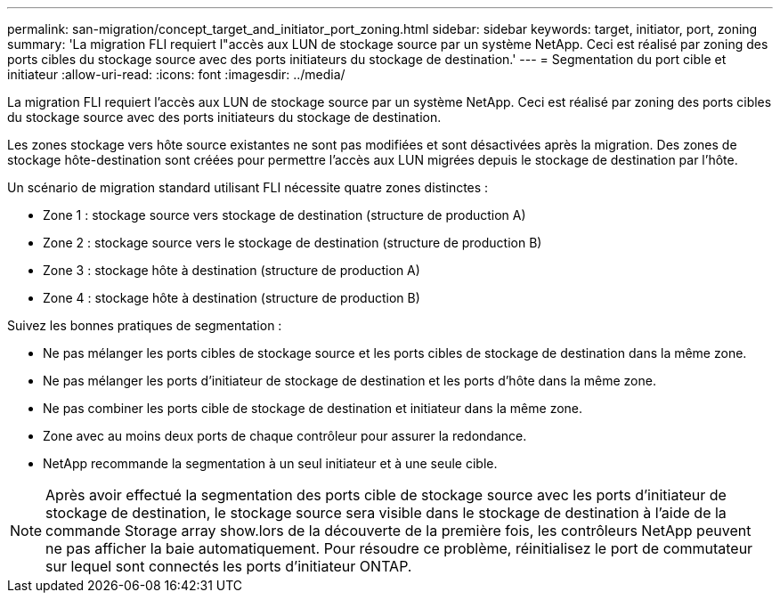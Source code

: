 ---
permalink: san-migration/concept_target_and_initiator_port_zoning.html 
sidebar: sidebar 
keywords: target, initiator, port, zoning 
summary: 'La migration FLI requiert l"accès aux LUN de stockage source par un système NetApp. Ceci est réalisé par zoning des ports cibles du stockage source avec des ports initiateurs du stockage de destination.' 
---
= Segmentation du port cible et initiateur
:allow-uri-read: 
:icons: font
:imagesdir: ../media/


[role="lead"]
La migration FLI requiert l'accès aux LUN de stockage source par un système NetApp. Ceci est réalisé par zoning des ports cibles du stockage source avec des ports initiateurs du stockage de destination.

Les zones stockage vers hôte source existantes ne sont pas modifiées et sont désactivées après la migration. Des zones de stockage hôte-destination sont créées pour permettre l'accès aux LUN migrées depuis le stockage de destination par l'hôte.

Un scénario de migration standard utilisant FLI nécessite quatre zones distinctes :

* Zone 1 : stockage source vers stockage de destination (structure de production A)
* Zone 2 : stockage source vers le stockage de destination (structure de production B)
* Zone 3 : stockage hôte à destination (structure de production A)
* Zone 4 : stockage hôte à destination (structure de production B)


Suivez les bonnes pratiques de segmentation :

* Ne pas mélanger les ports cibles de stockage source et les ports cibles de stockage de destination dans la même zone.
* Ne pas mélanger les ports d'initiateur de stockage de destination et les ports d'hôte dans la même zone.
* Ne pas combiner les ports cible de stockage de destination et initiateur dans la même zone.
* Zone avec au moins deux ports de chaque contrôleur pour assurer la redondance.
* NetApp recommande la segmentation à un seul initiateur et à une seule cible.


[NOTE]
====
Après avoir effectué la segmentation des ports cible de stockage source avec les ports d'initiateur de stockage de destination, le stockage source sera visible dans le stockage de destination à l'aide de la commande Storage array show.lors de la découverte de la première fois, les contrôleurs NetApp peuvent ne pas afficher la baie automatiquement. Pour résoudre ce problème, réinitialisez le port de commutateur sur lequel sont connectés les ports d'initiateur ONTAP.

====